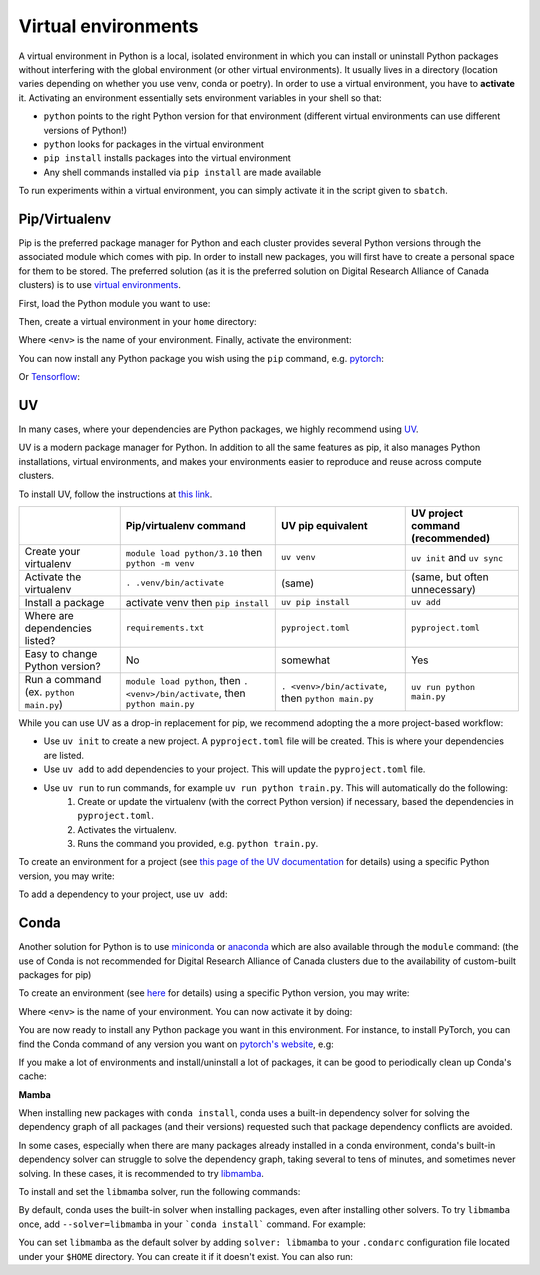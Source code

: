 .. _python:

Virtual environments
--------------------

A virtual environment in Python is a local, isolated environment in which you
can install or uninstall Python packages without interfering with the global
environment (or other virtual environments). It usually lives in a directory
(location varies depending on whether you use venv, conda or poetry). In order
to use a virtual environment, you have to **activate** it. Activating an
environment essentially sets environment variables in your shell so that:

* ``python`` points to the right Python version for that environment (different
  virtual environments can use different versions of Python!)
* ``python`` looks for packages in the virtual environment
* ``pip install`` installs packages into the virtual environment
* Any shell commands installed via ``pip install`` are made available

To run experiments within a virtual environment, you can simply activate it
in the script given to ``sbatch``.


Pip/Virtualenv
^^^^^^^^^^^^^^

Pip is the preferred package manager for Python and each cluster provides
several Python versions through the associated module which comes with pip. In
order to install new packages, you will first have to create a personal space
for them to be stored.  The preferred solution (as it is the preferred solution
on Digital Research Alliance of Canada clusters) is to use `virtual
environments <https://virtualenv.pypa.io/en/stable/>`_.

First, load the Python module you want to use:

.. prompt:: bash $

   module load python/3.8

Then, create a virtual environment in your ``home`` directory:

.. prompt:: bash $

   python -m venv $HOME/<env>

Where ``<env>`` is the name of your environment. Finally, activate the environment:

.. prompt:: bash $

   source $HOME/<env>/bin/activate

You can now install any Python package you wish using the ``pip`` command, e.g.
`pytorch <https://pytorch.org/get-started/locally>`_:

.. prompt:: bash (<env>)$

   pip install torch torchvision

Or `Tensorflow <https://www.tensorflow.org/install/gpu>`_:

.. prompt:: bash (<env>)$

   pip install tensorflow-gpu


UV
^^

In many cases, where your dependencies are Python packages, we highly recommend using `UV
<https://docs.astral.sh/uv>`_.

UV is a modern package manager for Python. In addition to all the same features as pip,
it also manages Python installations, virtual environments, and makes your environments
easier to reproduce and reuse across compute clusters.

To install UV, follow the instructions at `this link <https://docs.astral.sh/uv/getting-started/installation/>`_.


+-------------------------+------------------------------------+------------------------------+-------------------------------------+
|                         | Pip/virtualenv command             | UV pip equivalent            | UV project command (recommended)    | 
+=========================+====================================+==============================+=====================================+
| Create your virtualenv  | ``module load python/3.10``        | ``uv venv``                  | ``uv init`` and ``uv sync``         |
|                         | then ``python -m venv``            |                              |                                     |
+-------------------------+------------------------------------+------------------------------+-------------------------------------+
| Activate the virtualenv | ``. .venv/bin/activate``           | (same)                       | (same, but often unnecessary)       |
+-------------------------+------------------------------------+------------------------------+-------------------------------------+
| Install a package       | activate venv then ``pip install`` | ``uv pip install``           | ``uv add``                          |    
+-------------------------+------------------------------------+------------------------------+-------------------------------------+
| Where are               | ``requirements.txt``               | ``pyproject.toml``           | ``pyproject.toml``                  |
| dependencies listed?    |                                    |                              |                                     |
+-------------------------+------------------------------------+------------------------------+-------------------------------------+
| Easy to change Python   | No                                 | somewhat                     | Yes                                 |              
| version?                |                                    |                              |                                     |
+-------------------------+------------------------------------+------------------------------+-------------------------------------+
| Run a command           | ``module load python``, then       |                              |                                     |              
| (ex. ``python main.py``)| ``. <venv>/bin/activate``, then    | ``. <venv>/bin/activate``,   |                                     |
|                         | ``python main.py``                 | then ``python main.py``      | ``uv run python main.py``           |
+-------------------------+------------------------------------+------------------------------+-------------------------------------+


While you can use UV as a drop-in replacement for pip, we recommend adopting the a more project-based workflow:

* Use ``uv init`` to create a new project. A ``pyproject.toml`` file will be created. This is where your dependencies are listed.
* Use ``uv add`` to add dependencies to your project. This will update the ``pyproject.toml`` file.
* Use ``uv run`` to run commands, for example ``uv run python train.py``. This will automatically do the following:
   1. Create or update the virtualenv (with the correct Python version) if necessary, based the dependencies in ``pyproject.toml``.
   2. Activates the virtualenv.
   3. Runs the command you provided, e.g. ``python train.py``.

To create an environment for a project (see `this page of the UV documentation
<https://docs.astral.sh/uv/guides/projects/>`_
for details) using a specific Python version, you may write:

.. prompt:: bash $

   uv init --python=3.12

To add a dependency to your project, use ``uv add``:

.. prompt:: bash $

   uv add torch


Conda
^^^^^

Another solution for Python is to use `miniconda
<https://docs.conda.io/en/latest/miniconda.html>`_ or `anaconda
<https://docs.anaconda.com>`_ which are also available through the ``module``
command: (the use of Conda is not recommended for Digital Research Alliance of
Canada clusters due to the availability of custom-built packages for pip)

.. prompt:: bash $, auto

   $ module load miniconda/3
   [=== Module miniconda/3 loaded ===]
   To enable conda environment functions, first use:

To create an environment (see `here
<https://docs.conda.io/projects/conda/en/latest/user-guide/tasks/manage-environments.html>`_
for details) using a specific Python version, you may write:

.. prompt:: bash $

   conda create -n <env> python=3.9

Where ``<env>`` is the name of your environment. You can now activate it by doing:

.. prompt:: bash $

   conda activate <env>

You are now ready to install any Python package you want in this environment.
For instance, to install PyTorch, you can find the Conda command of any version
you want on `pytorch's website <https://pytorch.org/get-started/locally>`_, e.g:

.. prompt:: bash (<env>)$

   conda install pytorch torchvision cudatoolkit=10.0 -c pytorch

If you make a lot of environments and install/uninstall a lot of packages, it
can be good to periodically clean up Conda's cache:

.. prompt:: bash (<env>)$

   conda clean -it

**Mamba**

When installing new packages with ``conda install``, conda uses a built-in
dependency solver for solving the dependency graph of all packages (and their
versions) requested such that package dependency conflicts are avoided.

In some cases, especially when there are many packages already installed in a
conda environment, conda's built-in dependency solver can struggle to solve the
dependency graph, taking several to tens of minutes, and sometimes never
solving. In these cases, it is recommended to try `libmamba
<https://conda.github.io/conda-libmamba-solver/getting-started/>`_.

To install and set the ``libmamba`` solver, run the following commands:

.. prompt:: bash $, auto

   \# Install miniconda
   \# (you can not use the preinstalled anaconda/miniconda as installing libmamba
   \#  requires ownership over the anaconda/miniconda install directory)
   $ wget https://repo.anaconda.com/miniconda/Miniconda3-py310_22.11.1-1-Linux-x86_64.sh
   $ bash Miniconda3-py310_22.11.1-1-Linux-x86_64.sh

   \# Install libmamba
   $ conda install -n base conda-libmamba-solver

By default, conda uses the built-in solver when installing packages, even after
installing other solvers. To try ``libmamba`` once, add ``--solver=libmamba`` in
your ```conda install``` command. For example:

.. prompt:: bash $

   conda install tensorflow --solver=libmamba

You can set ``libmamba`` as the default solver by adding ``solver: libmamba``
to your ``.condarc`` configuration file located under your ``$HOME`` directory.
You can create it if it doesn't exist. You can also run:

.. prompt:: bash $

   conda config --set solver libmamba

